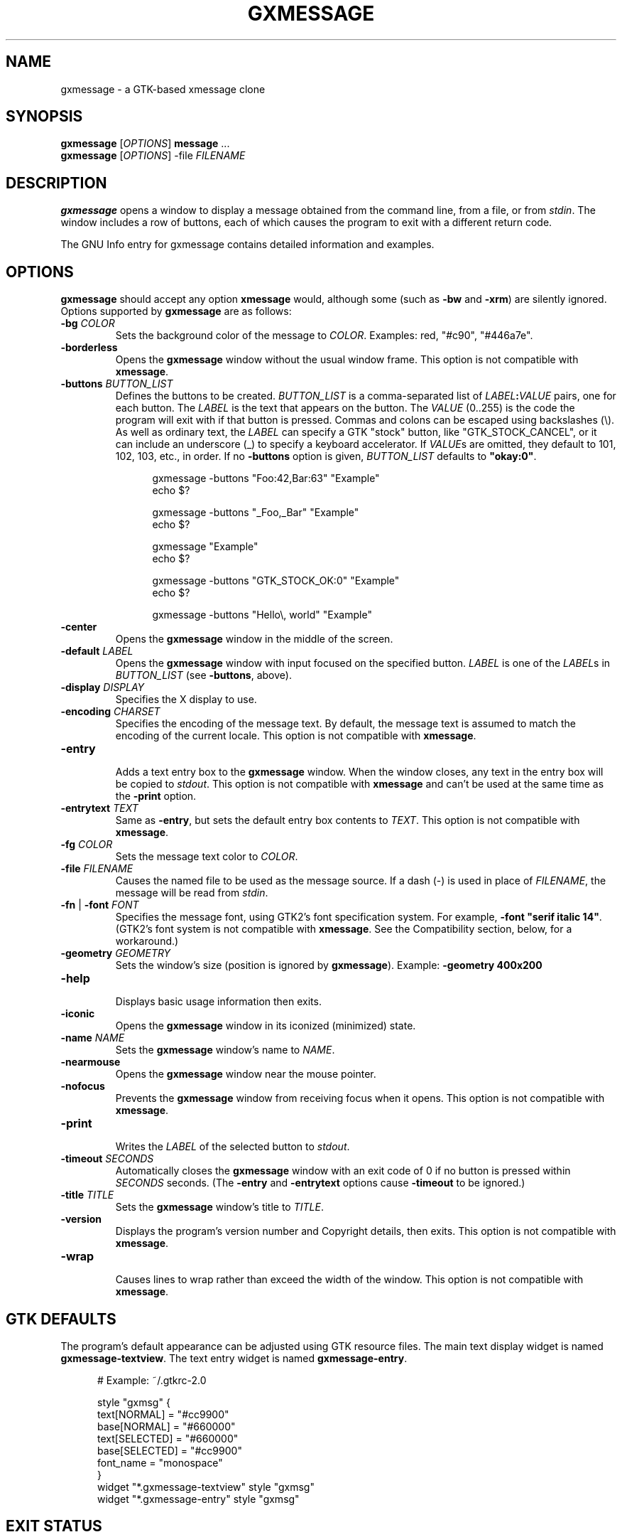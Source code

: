 .TH "GXMESSAGE" "1" "September 18th, 2009" "" ""
.\"
.\"
.\"
.de EX        \" begin example
.ne 5
.if n .sp 1
.if t .sp .5
.nf
.in +.5i
..
.de EE        \" end example
.fi
.in -.5i
.if n .sp 1
.if t .sp .5
..
.\"
.\"
.\"
.SH "NAME"
gxmessage - a GTK-based xmessage clone
.\"
.\"
.\"
.SH "SYNOPSIS"
\fBgxmessage\fR [\fIOPTIONS\fR] \fBmessage\fR ...
.br
\fBgxmessage\fR [\fIOPTIONS\fR] -file \fIFILENAME\fR
.\"
.\"
.\"
.SH "DESCRIPTION"
.PP 
\fBgxmessage\fR opens a window to display a message obtained from the command
line, from a file, or from \fIstdin\fR. The window includes a row of buttons,
each of which causes the program to exit with a different return code.
.PP
The GNU Info entry for gxmessage contains detailed information and examples.
.\"
.\"
.\"
.SH "OPTIONS"
.PP
\fBgxmessage\fR should accept any option \fBxmessage\fR would, although some
(such as \fB-bw\fR and \fB-xrm\fR) are silently ignored. Options supported
by \fBgxmessage\fR are as follows:
.TP
\fB-bg\fR \fICOLOR\fR
.br
Sets the background color of the message to \fICOLOR\fR. Examples: red,
"#c90", "#446a7e".
.TP
\fB-borderless\fR
.br
Opens the \fBgxmessage\fR window without the usual window frame. This option
is not compatible with \fBxmessage\fR.
.TP
\fB-buttons\fR \fIBUTTON_LIST\fR
.br
Defines the buttons to be created. \fIBUTTON_LIST\fR is a comma-separated list
of \fILABEL\fR\fB:\fR\fIVALUE\fR pairs, one for each button. The \fILABEL\fR is
the text that appears on the button. The \fIVALUE\fR (0..255) is the code the
program will exit with if that button is pressed. Commas and colons can be
escaped using backslashes (\\). As well as ordinary text, the \fILABEL\fR can
specify a GTK "stock" button, like "GTK_STOCK_CANCEL", or it can include an
underscore (_) to specify a keyboard accelerator. If \fIVALUE\fRs are omitted,
they default to 101, 102, 103, etc., in order. If no \fB-buttons\fR option is
given, \fIBUTTON_LIST\fR defaults to \fB"okay:0"\fR.
.EX
gxmessage -buttons "Foo:42,Bar:63" "Example"
echo $?

gxmessage -buttons "_Foo,_Bar" "Example"
echo $?

gxmessage "Example"
echo $?

gxmessage -buttons "GTK_STOCK_OK:0" "Example"
echo $?

gxmessage -buttons "Hello\\, world" "Example"
.EE
.TP
\fB-center\fR
.br
Opens the \fBgxmessage\fR window in the middle of the screen.
.TP
\fB-default\fR \fILABEL\fR
.br
Opens the \fBgxmessage\fR window with input focused on the specified button.
\fILABEL\fR is one of the \fILABEL\fRs in \fIBUTTON_LIST\fR (see
\fB-buttons\fR, above).
.TP
\fB-display\fR \fIDISPLAY\fR
.br
Specifies the X display to use.
.TP
\fB-encoding\fR \fICHARSET\fR
.br
Specifies the encoding of the message text. By default, the message text is
assumed to match the encoding of the current locale. This option is not
compatible with \fBxmessage\fR.
.TP
\fB-entry\fR
.br
Adds a text entry box to the \fBgxmessage\fR window. When the window closes,
any text in the entry box will be copied to \fIstdout\fR. This option is not
compatible with \fBxmessage\fR and can't be used at the same time as the
\fB-print\fR option.
.TP
\fB-entrytext\fR \fITEXT\fR
.br
Same as \fB-entry\fR, but sets the default entry box contents to \fITEXT\fR.
This option is not compatible with \fBxmessage\fR.
.TP
\fB-fg\fR \fICOLOR\fR
.br
Sets the message text color to \fICOLOR\fR.
.TP
\fB-file\fR \fIFILENAME\fR
.br
Causes the named file to be used as the message source. If a dash (-) is used
in place of \fIFILENAME\fR, the message will be read from \fIstdin\fR.
.TP
\fB-fn\fR | \fB-font\fR \fIFONT\fR
.br
Specifies the message font, using GTK2's font specification system. For
example, \fB-font "serif italic 14"\fR. (GTK2's font system is not compatible
with \fBxmessage\fR. See the Compatibility section, below, for a workaround.)
.TP
\fB-geometry\fR \fIGEOMETRY\fR
.br
Sets the window's size (position is ignored by \fBgxmessage\fR). Example:
\fB-geometry 400x200\fR
.TP
\fB-help\fR
.br
Displays basic usage information then exits.
.TP
\fB-iconic\fR
.br
Opens the \fBgxmessage\fR window in its iconized (minimized) state.
.TP
\fB-name\fR \fINAME\fR
.br
Sets the \fBgxmessage\fR window's name to \fINAME\fR.
.TP
\fB-nearmouse\fR
.br
Opens the \fBgxmessage\fR window near the mouse pointer.
.TP
\fB-nofocus\fR
.br
Prevents the \fBgxmessage\fR window from receiving focus when it opens.
This option is not compatible with \fBxmessage\fR.
.TP
\fB-print\fR
.br
Writes the \fILABEL\fR of the selected button to \fIstdout\fR.
.TP
\fB-timeout\fR \fISECONDS\fR
.br
Automatically closes the \fBgxmessage\fR window with an exit code of 0 if no
button is pressed within \fISECONDS\fR seconds. (The \fB-entry\fR and
\fB-entrytext\fR options cause \fB-timeout\fR to be ignored.)
.TP
\fB-title\fR \fITITLE\fR
.br
Sets the \fBgxmessage\fR window's title to \fITITLE\fR.
.TP
\fB-version\fR
.br
Displays the program's version number and Copyright details, then exits. This
option is not compatible with \fBxmessage\fR.
.TP
\fB-wrap\fR
.br
Causes lines to wrap rather than exceed the width of the window. This option
is not compatible with \fBxmessage\fR.
.\"
.\"
.\"
.SH "GTK DEFAULTS"
.PP
The program's default appearance can be adjusted using GTK resource files.
The main text display widget is named \fBgxmessage-textview\fR.
The text entry widget is named \fBgxmessage-entry\fR.
.EX
# Example: ~/.gtkrc-2.0

style "gxmsg" {
    text[NORMAL]   = "#cc9900"
    base[NORMAL]   = "#660000"
    text[SELECTED] = "#660000"
    base[SELECTED] = "#cc9900"
    font_name      = "monospace"
}
widget "*.gxmessage-textview" style  "gxmsg"
widget "*.gxmessage-entry"    style  "gxmsg"
.EE
.\"
.\"
.\"
.SH "EXIT STATUS"
.PP
If a button is pressed, the program returns the value assigned to that button.
The default "okay" button returns 0.
.PP
If a timeout event occurs, the program returns 0.
.PP
If an error occurs, or if the window is closed without a button-press or
timeout event, the program exits with code 1. Pressing the ESC key also causes
the program to exit with code 1.
.\"
.\"
.\"
.SH "COMPATIBILITY WITH XMESSAGE"
.PP
Fall back to \fBxmessage\fR if \fBgxmessage\fR isn't available:
.EX
#! /bin/sh
XMESSAGE=$(which gxmessage) || XMESSAGE=xmessage
$XMESSAGE "hello, world"
.EE
.PP
If you specify fonts, check which program you're using:
.EX
font="monospace 14"
[ "$XMESSAGE" = xmessage ] && font="fixed"
$XMESSAGE ${font:+-fn "$font"} "hello, world"
.EE
.PP
Don't use double-dashed command line options:
.EX
$XMESSAGE "hello, world" -buttons good
$XMESSAGE "hello, world" \-\-buttons bad
.EE
.PP
Don't use the \fBgxmessage\fR-specific options:
.EX
\fB-entry\fR, \fB-entrytext\fR, \fB-borderless\fR, \fB-wrap\fR,
\fB-encoding\fR, \fB-nofocus\fR, \fB-version\fR, \fB-h\fR, \fB-?\fR
.EE
.\"
.\"
.\"
.SH "BUGS"
.PP
The position component of \fB-geometry\fR values is ignored by \fBgxmessage\fR.
.PP
For some reason, opening the gxmessage window with no button set to be the
default causes GTK to emit a "beep" sound.
.PP
If you discover other bugs in the most recent version of \fBgxmessage\fR,
please get in touch.
.\"
.\"
.\"
.SH "SEE ALSO"
.PP
\fIxmessage\fR(1), \fIzenity\fR(1), \fIdialog\fR(1)
.PP
The GNU Info entry for gxmessage contains detailed information and examples.
.\"
.\"
.\"
.SH "AUTHORS"
.PP
Timothy Musson <trmusson@gmail.com>
.\"
.\"
.\"
.SH "COPYRIGHT NOTICE"
Copyright \(co 2003, 2004, 2005, 2006, 2007, 2008, 2009 Timothy Richard Musson
.PP
Copying and distribution of this file, with or without modification, are
permitted provided the copyright notice and this notice are preserved.

